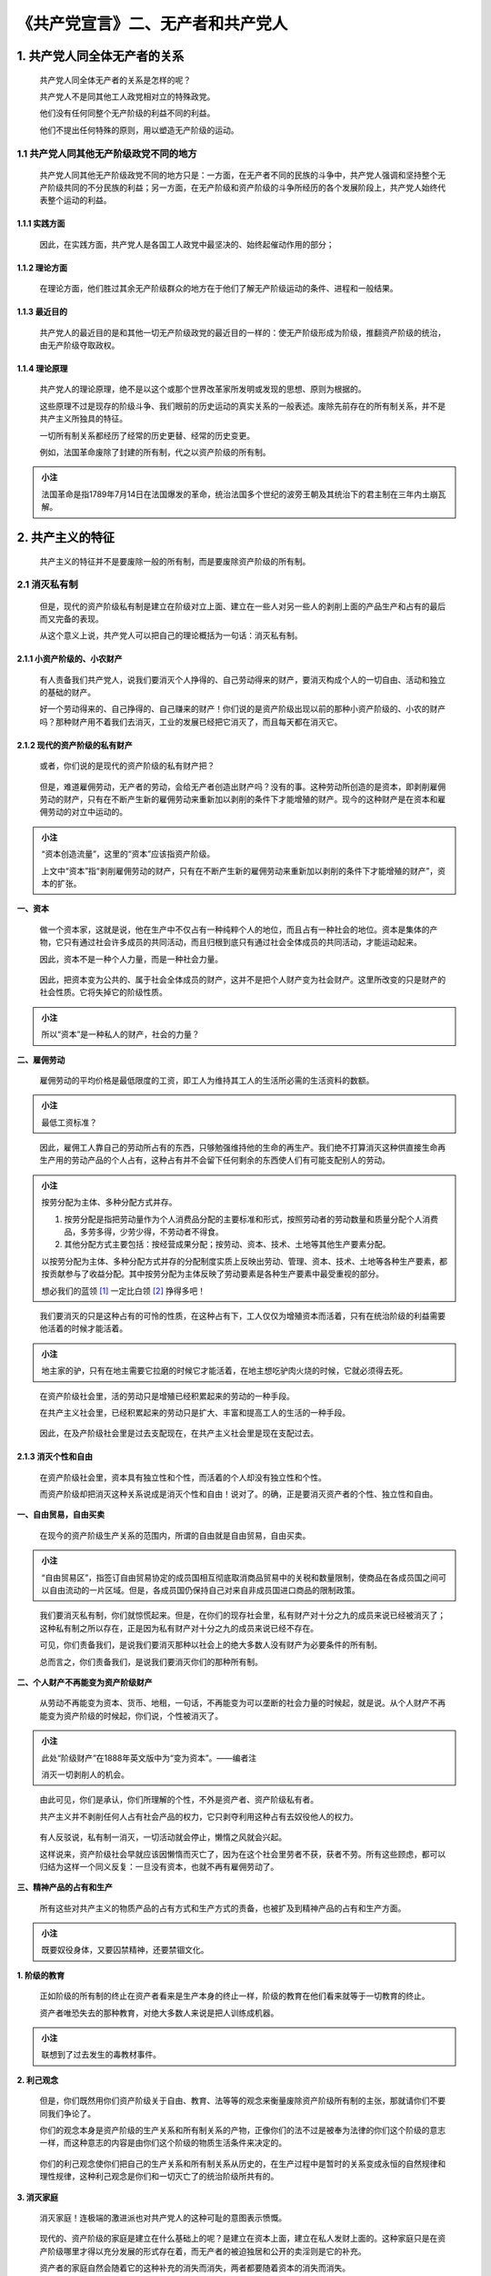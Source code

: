 《共产党宣言》二、无产者和共产党人
==================================

.. figure:: img/The-Communist-Manifesto-Cha-02-mindMap.png
   :align: center
   :alt: 图片正在加载中，请稍后...

..

.. _1-共产党人同全体无产者的关系:

1. 共产党人同全体无产者的关系
-----------------------------

   共产党人同全体无产者的关系是怎样的呢？

   共产党人不是同其他工人政党相对立的特殊政党。

   他们没有任何同整个无产阶级的利益不同的利益。

   他们不提出任何特殊的原则，用以塑造无产阶级的运动。

.. _11-共产党人同其他无产阶级政党不同的地方:

1.1 共产党人同其他无产阶级政党不同的地方
~~~~~~~~~~~~~~~~~~~~~~~~~~~~~~~~~~~~~~~~

   共产党人同其他无产阶级政党不同的地方只是：一方面，在无产者不同的民族的斗争中，共产党人强调和坚持整个无产阶级共同的不分民族的利益；另一方面，在无产阶级和资产阶级的斗争所经历的各个发展阶段上，共产党人始终代表整个运动的利益。

.. _111-实践方面:

1.1.1 实践方面
^^^^^^^^^^^^^^

   因此，在实践方面，共产党人是各国工人政党中最坚决的、始终起催动作用的部分；

.. _112-理论方面:

1.1.2 理论方面
^^^^^^^^^^^^^^

   在理论方面，他们胜过其余无产阶级群众的地方在于他们了解无产阶级运动的条件、进程和一般结果。

.. _113-最近目的:

1.1.3 最近目的
^^^^^^^^^^^^^^

   共产党人的最近目的是和其他一切无产阶级政党的最近目的一样的：使无产阶级形成为阶级，推翻资产阶级的统治，由无产阶级夺取政权。

.. _114-理论原理:

1.1.4 理论原理
^^^^^^^^^^^^^^

   共产党人的理论原理，绝不是以这个或那个世界改革家所发明或发现的思想、原则为根据的。

   这些原理不过是现存的阶级斗争、我们眼前的历史运动的真实关系的一般表述。废除先前存在的所有制关系，并不是共产主义所独具的特征。

   一切所有制关系都经历了经常的历史更替、经常的历史变更。

   例如，法国革命废除了封建的所有制，代之以资产阶级的所有制。

.. admonition:: 小注
   :class: note

   法国革命是指1789年7月14日在法国爆发的革命，统治法国多个世纪的波旁王朝及其统治下的君主制在三年内土崩瓦解。

..

.. _2-共产主义的特征:

2. 共产主义的特征
-----------------

   共产主义的特征并不是要废除一般的所有制，而是要废除资产阶级的所有制。

.. _21-消灭私有制:

2.1 消灭私有制
~~~~~~~~~~~~~~

   但是，现代的资产阶级私有制是建立在阶级对立上面、建立在一些人对另一些人的剥削上面的产品生产和占有的最后而又完备的表现。

   从这个意义上说，共产党人可以把自己的理论概括为一句话：消灭私有制。

.. _211-小资产阶级的小农财产:

2.1.1 小资产阶级的、小农财产
^^^^^^^^^^^^^^^^^^^^^^^^^^^^

   有人责备我们共产党人，说我们要消灭个人挣得的、自己劳动得来的财产，要消灭构成个人的一切自由、活动和独立的基础的财产。

   好一个劳动得来的、自己挣得的、自己赚来的财产！你们说的是资产阶级出现以前的那种小资产阶级的、小农的财产吗？那种财产用不着我们去消灭，工业的发展已经把它消灭了，而且每天都在消灭它。

.. _212-现代的资产阶级的私有财产:

2.1.2 现代的资产阶级的私有财产
^^^^^^^^^^^^^^^^^^^^^^^^^^^^^^

   或者，你们说的是现代的资产阶级的私有财产把？

..

   但是，难道雇佣劳动，无产者的劳动，会给无产者创造出财产吗？没有的事。这种劳动所创造的是资本，即剥削雇佣劳动的财产，只有在不断产生新的雇佣劳动来重新加以剥削的条件下才能增殖的财产。现今的这种财产是在资本和雇佣劳动的对立中运动的。

.. admonition:: 小注
   :class: note

   “资本创造流量”，这里的“资本”应该指资产阶级。

   上文中“资本”指“剥削雇佣劳动的财产，只有在不断产生新的雇佣劳动来重新加以剥削的条件下才能增殖的财产”，资本的扩张。

..

**一、资本**

   做一个资本家，这就是说，他在生产中不仅占有一种纯粹个人的地位，而且占有一种社会的地位。资本是集体的产物，它只有通过社会许多成员的共同活动，而且归根到底只有通过社会全体成员的共同活动，才能运动起来。

   因此，资本不是一种个人力量，而是一种社会力量。

..

   因此，把资本变为公共的、属于社会全体成员的财产，这并不是把个人财产变为社会财产。这里所改变的只是财产的社会性质。它将失掉它的阶级性质。

.. admonition:: 小注
   :class: note

   所以“资本”是一种私人的财产，社会的力量？

..

**二、雇佣劳动**

   雇佣劳动的平均价格是最低限度的工资，即工人为维持其工人的生活所必需的生活资料的数额。

.. admonition:: 小注
   :class: note

   最低工资标准？

..

   因此，雇佣工人靠自己的劳动所占有的东西，只够勉强维持他的生命的再生产。我们绝不打算消灭这种供直接生命再生产用的劳动产品的个人占有，这种占有并不会留下任何剩余的东西使人们有可能支配别人的劳动。

.. admonition:: 小注
   :class: note

   按劳分配为主体、多种分配方式并存。

   1. 按劳分配是指把劳动量作为个人消费品分配的主要标准和形式，按照劳动者的劳动数量和质量分配个人消费品，多劳多得，少劳少得，不劳动者不得食。

   2. 其他分配方式主要包括：按经营成果分配；按劳动、资本、技术、土地等其他生产要素分配。

   以按劳分配为主体、多种分配方式并存的分配制度实质上反映出劳动、管理、资本、技术、土地等各种生产要素，都按贡献参与了收益分配。其中按劳分配为主体反映了劳动要素是各种生产要素中最受重视的部分。

   想必我们的蓝领 [1]_ 一定比白领 [2]_ 挣得多吧！

..

   我们要消灭的只是这种占有的可怜的性质，在这种占有下，工人仅仅为增殖资本而活着，只有在统治阶级的利益需要他活着的时候才能活着。

.. admonition:: 小注
   :class: note

   地主家的驴，只有在地主需要它拉磨的时候它才能活着，在地主想吃驴肉火烧的时候，它就必须得去死。

..

   在资产阶级社会里，活的劳动只是增殖已经积累起来的劳动的一种手段。

   在共产主义社会里，已经积累起来的劳动只是扩大、丰富和提高工人的生活的一种手段。

..

   因此，在及产阶级社会里是过去支配现在，在共产主义社会里是现在支配过去。

.. _213-消灭个性和自由:

2.1.3 消灭个性和自由
^^^^^^^^^^^^^^^^^^^^

   在资产阶级社会里，资本具有独立性和个性，而活着的个人却没有独立性和个性。

   而资产阶级却把消灭这种关系说成是消灭个性和自由！说对了。的确，正是要消灭资产者的个性、独立性和自由。

**一、自由贸易，自由买卖**

   在现今的资产阶级生产关系的范围内，所谓的自由就是自由贸易，自由买卖。

.. admonition:: 小注
   :class: note

   “自由贸易区”，指签订自由贸易协定的成员国相互彻底取消商品贸易中的关税和数量限制，使商品在各成员国之间可以自由流动的一片区域。但是，各成员国仍保持自己对来自非成员国进口商品的限制政策。

..

   我们要消灭私有制，你们就惊慌起来。但是，在你们的现存社会里，私有财产对十分之九的成员来说已经被消灭了；这种私有制之所以存在，正是因为私有财产对十分之九的成员来说已经不存在。

   可见，你们责备我们，是说我们要消灭那种以社会上的绝大多数人没有财产为必要条件的所有制。

   总而言之，你们责备我们，是说我们要消灭你们的那种所有制。

**二、个人财产不再能变为资产阶级财产**

   从劳动不再能变为资本、货币、地租，一句话，不再能变为可以垄断的社会力量的时候起，就是说。从个人财产不再能变为资产阶级的时候起，你们说，个性被消灭了。

.. admonition:: 小注
   :class: note

   此处“阶级财产”在1888年英文版中为“变为资本”。——编者注

   消灭一切剥削人的机会。

..

   由此可见，你们是承认，你们所理解的个性，不外是资产者、资产阶级私有者。

   共产主义并不剥削任何人占有社会产品的权力，它只剥夺利用这种占有去奴役他人的权力。

..

   有人反驳说，私有制一消灭，一切活动就会停止，懒惰之风就会兴起。

   这样说来，资产阶级社会早就应该因懒惰而灭亡了，因为在这个社会里劳者不获，获者不劳。所有这些顾虑，都可以归结为这样一个同义反复：一旦没有资本，也就不再有雇佣劳动了。

**三、精神产品的占有和生产**

   所有这些对共产主义的物质产品的占有方式和生产方式的责备，也被扩及到精神产品的占有和生产方面。

.. admonition:: 小注
   :class: note

   既要奴役身体，又要囚禁精神，还要禁锢文化。

**1. 阶级的教育**

   正如阶级的所有制的终止在资产者看来是生产本身的终止一样，阶级的教育在他们看来就等于一切教育的终止。

   资产者唯恐失去的那种教育，对绝大多数人来说是把人训练成机器。

.. admonition:: 小注
   :class: note

   联想到了过去发生的毒教材事件。

..

**2. 利己观念**

..

   但是，你们既然用你们资产阶级关于自由、教育、法等等的观念来衡量废除资产阶级所有制的主张，那就请你们不要同我们争论了。

   你们的观念本身是资产阶级的生产关系和所有制关系的产物，正像你们的法不过是被奉为法律的你们这个阶级的意志一样，而这种意志的内容是由你们这个阶级的物质生活条件来决定的。

..

   你们的利己观念使你们把自己的生产关系和所有制关系从历史的，在生产过程中是暂时的关系变成永恒的自然规律和理性规律，这种利己观念是你们和一切灭亡了的统治阶级所共有的。

**3. 消灭家庭**

   消灭家庭！连极端的激进派也对共产党人的这种可耻的意图表示愤慨。

..

   现代的、资产阶级的家庭是建立在什么基础上的呢？是建立在资本上面，建立在私人发财上面的。这种家庭只是在资产阶级哪里才得以充分发展的形式存在着，而无产者的被迫独居和公开的卖淫则是它的补充。

   资产者的家庭自然会随着它的这种补充的消失而消失，两者都要随着资本的消失而消失。

   你们是责备我们要消灭父母对子女的剥削吗？我们承认这种罪状。

   但是，你们说，我们用社会教育代替家庭教育，就是要消灭人们最亲密的关系。

   而你们的教育不也是由社会决定的吗？不也是由你们进行教育时所处的那种社会关系决定的吗？不也是由社会通过学校等等进行的直接的或间接的干涉决定的吗？共产党人并没有发明社会对教育的作用；他们仅仅是要改变这种作用的性质，要使教育摆脱统治阶级的影响。

..

   无产者的一切家庭联系越是由于大工业的发展而被破坏，他们的子女越是由于这种发展而被变成单纯的商品和劳动工具，资产阶级关于家庭和教育、关于父母和子女的亲密关系的空话就越是令人作呕。

**4. 公妻制**

   但是，你们共产党人是要实行公妻制的啊，——整个资产阶级异口同声地向我们这样叫喊。

   资产者是把自己的妻子看作是单纯的生产工具的。他们听说生产工具将要公共使用，自然就不能不想到妇女也会遭到同样的命运。

..

   他们想也没有想到，问题正在于使妇女不再处于单纯生产工具的地位。

   其实，我们的资产者装得道貌岸然，对所谓的共产党人的正式公妻制表示惊讶，那是再可笑不过了。公妻制无需共产党人来实行，它差不多是一向就有的。

   我们的资产者不以他们的妻子和女儿受他们支配为满足，正式的卖淫更不必说了，他们还以互相诱奸妻子为最大的享乐。

   其实，不言而喻，随着现在的生产关系的消灭，从这种关系中产生的公妻制，即正式的和非正式的卖淫，也就消失了。

**5. 取消祖国，取消民族**

   工人没有祖国。绝不能剥夺他们所没有的东西。因为无产阶级首先必须取得政治统治，上升为民族的阶级，把自身组织成为民族，所以它本身还是民族的，虽然完全不是资产阶级所理解的那种意思。

   随着资产阶级的发展，随着贸易自由的实现
   和世界市场的建立，随着工业生产以及与之相适应的生活条件的趋于一致，各国人民之间的民族分隔和对立日益消失。

..

   无产阶级的统治将使它们更快地消失。联合的行动，至少是各文明国家的联合的行动，是无产阶级获得解放的首要条件之一。

   人对人的剥削一消灭，民族对民族的剥削就会随之消灭。

   民族内部的阶级对立一消失，民族之间的敌对关系就会随之消失。

**6. 消除意识**

   人们的观念、观点和概念，一句话，人们的意识，随着人们的生活条件、人们的社会关系、人们的社会存在的改变而改变，这难道需要经过深思才能了解吗？

   思想的历史除了证明精神生产随着物质生活的改造而改造，还证明了什么呢？任何一个时代的统治思想始终都不过是统治阶级的思想。

.. admonition:: 小注
   :class: note

   “焚书坑儒”，“罢黜百家，独尊儒术”。

..

   当人们谈到使整个社会革命化的思想时，他们只是表明了一个事实：在旧社会内部已经形成了新社会的因素，旧思想的瓦解是同旧生活条件的瓦解步调一致的。

**7. 废除永恒真理**

   此外，还存在着一切社会状态所共有的永恒真理，如自由、正义等等。但是共产主义要废除永恒真理，它要废除宗教、道德，而不是加以革新，所以共产主义是同至今的全部历史发展相矛盾的。

..

   至今的一切社会的历史都是在阶级对立中运动的，而这种对立在不同时代具有的不同形式。

   但是，不管阶级对立具有什么样的形式，社会上一部分人对另一部分人的剥削却是过去各个世纪所共有的事实。

   因此，毫不奇怪，各个世纪的社会意识，尽管形形色色、千差万别，总是在某些共同的形式中运动的，这些形式，这些意识形式，只有当阶级对立完全消失的时候才会完全消失。

   共产主义革命就是同传统的所有制关系实行最彻底的决裂；毫不奇怪，它在自己的发展进程中要同传统的观念实行最彻底的决裂。

.. _22-无产阶级上升为统治阶级争得民主:

2.2 无产阶级上升为统治阶级，争得民主
~~~~~~~~~~~~~~~~~~~~~~~~~~~~~~~~~~~~

.. _221-夺取资产阶级的全部资本:

2.2.1 夺取资产阶级的全部资本
^^^^^^^^^^^^^^^^^^^^^^^^^^^^

   无产阶级将利用自己的政治统治，一步一步地夺取资产阶级的全部资本，把一切生产工具集中在国家即组织成为统治阶级的无产阶级手里，并且尽可能快地增加生产力的总量。

三大改造 [3]_。

**一、对所有权和资产阶级生产关系实行强制性的干涉**

   要做到这一点，当然首先必须对所有权和资产阶级生产关系实行强制性的干涉，也就是采取这样一些措施，这些措施在经济上似乎是不够充分的
   和没有力量的，但是在运动进程中它们会越出本身，而且作为变革全部生产方式的手段是必不可少的。

   这些措施在不同的国家里当然会是不同的。

   但是，最先进的国家几乎都可以采取下面的措施：

   1.  剥夺地产，把地租用于国家支出。

   2.  征收高额累进税。

   3.  废除继承权。

   4.  没收一切流亡分子和叛乱分子的财产。

   5.  通过拥有国家资本和独享垄断权的国家银行，把信贷集中在国家手里。

   6.  把全部运输业集中在国家手里。

   7.  按照总的计划增加国家工厂和生产工具，开垦荒地和改良土壤。

   8.  实行普遍劳动义务制，成立产业军，特别是在农业方面。

   9.  把农业和工业结合起来，促使城乡对立逐步消灭。

   10. 对所有儿童实行公共的和免费的教育，取消现在这种形式的儿童的工厂劳动。把教育同物质生产结合起来，等等。

.. admonition:: 小注
   :class: note

   1. **信贷：** 以偿还和付息为条件的价值运动形式。通常包括银行存款、贷款等信用活动，狭义上仅指银行贷款，广义上同“信用”通用。信贷是社会主义国家用有偿方式动员和分配资金的重要形式，是发展经济的有力杠杆。

   2. **运输业：** 从事运送旅客和货物的物质生产部。

   “城乡对立”中“对立”在1872、1883和1890年德文版中是“差别”。——编者注。

   措施7对应“计划经济”，政府按事先制定的计划，提出国民经济和社会发展的总体目标，制定合理的政策和措施，有计划地安排重大经济活动，引导和调节经济运行方向 [4]_。

   措施8分别对应“人民公社化”和“生产建设兵团”。

   具体对应，未作详细考证，尚存疑惑。

   ..

**二、阶级差别消失**

   当阶级差别在发展进程中已经消失而全部生产集中在联合起来的个人的手里的时候，公共权力就失去政治性质。

.. admonition:: 小注
   :class: note

   “联合起来的个人”在1888年英文版中是“巨大的全国联合体”。——编者注

..

   原来意义上的政治权力，是一个阶级用以压迫另一个阶级的有组织的暴力。

..

   如果说无产阶级在反对资产阶级的斗争中一定要联合为阶级，如果说它通过革命使自己成为统治阶级，并以统治阶级的资格用暴力消灭旧的生产关系，那么它在消灭这种生产关系的同时，也就消灭了阶级对立的存在条件，消灭了阶级本身的存在条件，从而消灭了它自己这个阶级的统治。

   代替那存在着阶级和阶级对立的资产阶级旧社会的，将是这样一个联合体，在那里，每个人的自由发展是一切人的自由发展的条件。

.. admonition:: 小注
   :class: note

   这是极其一个伟大的设想，在百年前就已出现。

--------------

.. [1]
   某些国家或地区指从事体力劳动的工人，他们劳动时一般穿蓝色工作服。

.. [2]
   不从事体力劳动的工作人员，工作时多穿白色衬衫。

.. [3]
   逐步实现对农业、手工业和资本主义工商业的社会主义改造。1953年至1956年，新中国用4年时间完成三大改造，实现了把生产资料私有制转变为社会主义公有制。

.. [4]
   出自百度百科。
